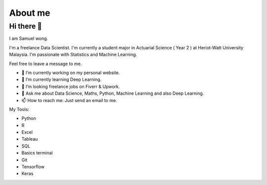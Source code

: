 .. _About_me:

===============================
About me
===============================

Hi there 👋
^^^^^^^^^^^

I am Samuel wong. 

I'm a freelance Data Scientist. I'm currently a student major in Actuarial Science ( Year 2 ) at Heriot-Watt University Malaysia. I'm passionate with Statistics and Machine Learning. 

Feel free to leave a message to me. 


* 🔭 I’m currently working on my personal website.
* 🌱 I’m currently learning Deep Learning.
* 👯 I’m looking freelance jobs on Fiverr & Upwork.
* 💬 Ask me about Data Science, Maths, Python, Machine Learning and also Deep Learning.
* 📫 How to reach me: Just send an email to me.

My Tools:


* Python
* R
* Excel
* Tableau 
* SQL
* Basics terminal 
* Git 
* Tensorflow 
* Keras

